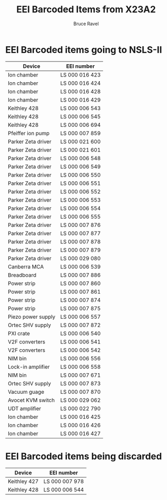 #+TITLE: EEI Barcoded Items from X23A2
#+AUTHOR: Bruce Ravel
#+STARTUP: showall

* EEI Barcoded items going to NSLS-II

| Device             | EEI number     |
|--------------------+----------------|
| Ion chamber        | LS 000 016 423 |
| Ion chamber        | LS 000 016 424 |
| Ion chamber        | LS 000 016 428 |
| Ion chamber        | LS 000 016 429 |
| Keithley 428       | LS 000 006 543 |
| Keithley 428       | LS 000 006 545 |
| Keithley 428       | LS 000 006 694 |
| Pfeiffer ion pump  | LS 000 007 859 |
| Parker Zeta driver | LS 000 021 600 |
| Parker Zeta driver | LS 000 021 601 |
| Parker Zeta driver | LS 000 006 548 |
| Parker Zeta driver | LS 000 006 549 |
| Parker Zeta driver | LS 000 006 550 |
| Parker Zeta driver | LS 000 006 551 |
| Parker Zeta driver | LS 000 006 552 |
| Parker Zeta driver | LS 000 006 553 |
| Parker Zeta driver | LS 000 006 554 |
| Parker Zeta driver | LS 000 006 555 |
| Parker Zeta driver | LS 000 007 876 |
| Parker Zeta driver | LS 000 007 877 |
| Parker Zeta driver | LS 000 007 878 |
| Parker Zeta driver | LS 000 007 879 |
| Parker Zeta driver | LS 000 029 080 |
| Canberra MCA       | LS 000 006 539 |
| Breadboard         | LS 000 007 886 |
| Power strip        | LS 000 007 860 |
| Power strip        | LS 000 007 861 |
| Power strip        | LS 000 007 874 |
| Power strip        | LS 000 007 875 |
| Piezo power supply | LS 000 006 557 |
| Ortec SHV supply   | LS 000 007 872 |
| PXI crate          | LS 000 006 540 |
| V2F converters     | LS 000 006 541 |
| V2F converters     | LS 000 006 542 |
| NIM bin            | LS 000 006 556 |
| Lock-in amplifier  | LS 000 006 558 |
| NIM bin            | LS 000 007 671 |
| Ortec SHV supply   | LS 000 007 873 |
| Vacuum guage       | LS 000 007 870 |
| Avocet KVM switch  | LS 000 029 062 |
| UDT amplifier      | LS 000 022 790 |
| Ion chamber        | LS 000 016 425 |
| Ion chamber        | LS 000 016 426 |
| Ion chamber        | LS 000 016 427 |


* EEI Barcoded items being discarded

| Device       | EEI number     |
|--------------+----------------|
| Keithley 427 | LS 000 007 978 |
| Keithley 428 | LS 000 006 544 |
